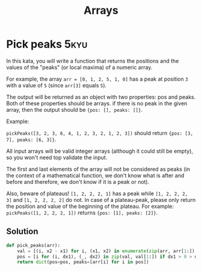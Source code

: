 #+title: Arrays

* Pick peaks :5kyu:

In this kata, you will write a function that returns the positions and the values of the "peaks" (or local maxima) of a numeric array.

For example, the array ~arr = [0, 1, 2, 5, 1, 0]~ has a peak at position ~3~ with a value of ~5~ (since ~arr[3]~ equals ~5~).

The output will be returned as an object with two properties: pos and peaks. Both of these properties should be arrays. if there is no peak in the given array, then the output should be ~{pos: [], peaks: []}~.

Example:

    ~pickPeaks([3, 2, 3, 6, 4, 1, 2, 3, 2, 1, 2, 3])~ should return ~{pos: [3, 7], peaks: [6, 3]}~.

All input arrays will be valid integer arrays (although it could still be empty), so you won't need top validate the input.

The first and last elements of the array will not be considered as peaks (in the context of a mathematical function, we don't know what is after and before and therefore, we don't know if it is a peak or not).

Also, beware of plateaus! ~[1, 2, 2, 2, 1]~ has a peak while ~[1, 2, 2, 2, 3]~ and ~[1, 2, 2, 2, 2]~ do not. In case of a plateau-peak, please only return the position and value of the beginning of the plateau. For example: ~pickPeaks([1, 2, 2, 2, 1])~ returns ~{pos: [1], peaks: [2]}~.

** Solution

#+begin_src python
def pick_peaks(arr):
	val = [(i, x2 - x1) for i, (x1, x2) in enumerate(zip(arr, arr[1:]), 1) if x1 != x2]
	pos = [i for (i, dx1), (_, dx2) in zip(val, val[1:]) if dx1 > 0 > dx2]
	return dict(pos=pos, peaks=[arr[i] for i in pos])
#+end_src
